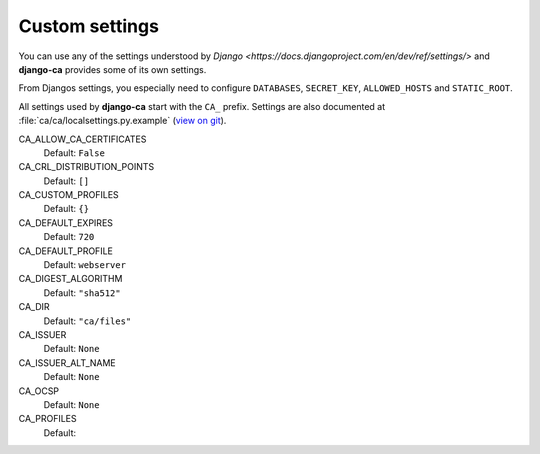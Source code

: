 Custom settings
===============

You can use any of the settings understood by `Django
<https://docs.djangoproject.com/en/dev/ref/settings/>` and **django-ca**
provides some of its own settings.

From Djangos settings, you especially need to configure ``DATABASES``,
``SECRET_KEY``, ``ALLOWED_HOSTS`` and ``STATIC_ROOT``.

All settings used by **django-ca** start with the ``CA_`` prefix. Settings are
also documented at :file:`ca/ca/localsettings.py.example`
(`view on git
<https://github.com/mathiasertl/django-ca/blob/master/ca/ca/localsettings.py.example>`_).

CA_ALLOW_CA_CERTIFICATES
   Default: ``False``

CA_CRL_DISTRIBUTION_POINTS
   Default: ``[]``

CA_CUSTOM_PROFILES
   Default: ``{}``

CA_DEFAULT_EXPIRES
   Default: ``720``

CA_DEFAULT_PROFILE
   Default: ``webserver``

CA_DIGEST_ALGORITHM
   Default: ``"sha512"``

CA_DIR
   Default: ``"ca/files"``

CA_ISSUER
   Default: ``None``

CA_ISSUER_ALT_NAME
   Default: ``None``

CA_OCSP
   Default: ``None``

CA_PROFILES
   Default:
